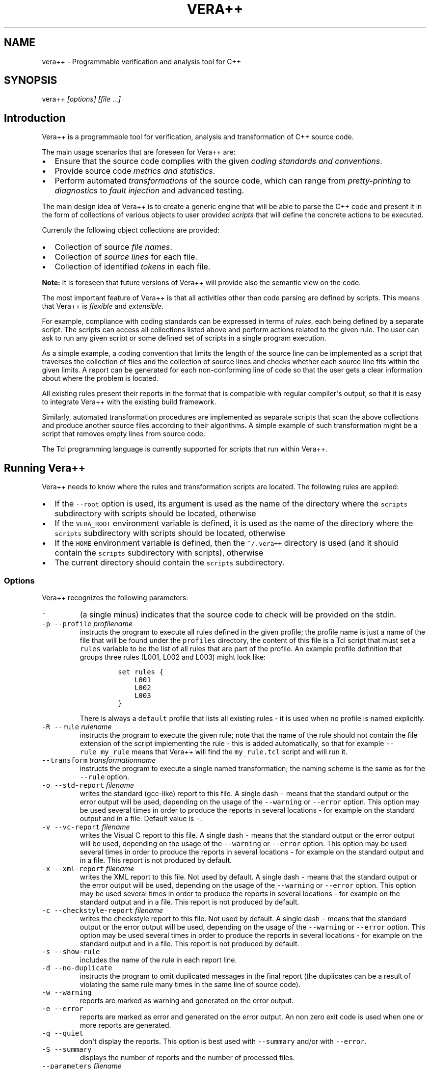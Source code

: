 .TH VERA++ 1 "April 10, 2013" "Vera++ User Manuals"
.SH NAME
.PP
vera++ \- Programmable verification and analysis tool for C++
.SH SYNOPSIS
.PP
vera++ \f[I][options] [file ...]\f[]
.SH Introduction
.PP
Vera++ is a programmable tool for verification, analysis and
transformation of C++ source code.
.PP
The main usage scenarios that are foreseen for Vera++ are:
.IP \[bu] 2
Ensure that the source code complies with the given \f[I]coding
standards and conventions\f[].
.IP \[bu] 2
Provide source code \f[I]metrics and statistics\f[].
.IP \[bu] 2
Perform automated \f[I]transformations\f[] of the source code, which can
range from \f[I]pretty\-printing\f[] to \f[I]diagnostics\f[] to
\f[I]fault injection\f[] and advanced testing.
.PP
The main design idea of Vera++ is to create a generic engine that will
be able to parse the C++ code and present it in the form of collections
of various objects to user provided \f[I]scripts\f[] that will define
the concrete actions to be executed.
.PP
Currently the following object collections are provided:
.IP \[bu] 2
Collection of source \f[I]file names\f[].
.IP \[bu] 2
Collection of \f[I]source lines\f[] for each file.
.IP \[bu] 2
Collection of identified \f[I]tokens\f[] in each file.
.PP
\f[B]Note:\f[] It is foreseen that future versions of Vera++ will
provide also the semantic view on the code.
.PP
The most important feature of Vera++ is that all activities other than
code parsing are defined by scripts.
This means that Vera++ is \f[I]flexible\f[] and \f[I]extensible\f[].
.PP
For example, compliance with coding standards can be expressed in terms
of \f[I]rules\f[], each being defined by a separate script.
The scripts can access all collections listed above and perform actions
related to the given rule.
The user can ask to run any given script or some defined set of scripts
in a single program execution.
.PP
As a simple example, a coding convention that limits the length of the
source line can be implemented as a script that traverses the collection
of files and the collection of source lines and checks whether each
source line fits within the given limits.
A report can be generated for each non\-conforming line of code so that
the user gets a clear information about where the problem is located.
.PP
All existing rules present their reports in the format that is
compatible with regular compiler\[aq]s output, so that it is easy to
integrate Vera++ with the existing build framework.
.PP
Similarly, automated transformation procedures are implemented as
separate scripts that scan the above collections and produce another
source files according to their algorithms.
A simple example of such transformation might be a script that removes
empty lines from source code.
.PP
The Tcl programming language is currently supported for scripts that run
within Vera++.
.SH Running Vera++
.PP
Vera++ needs to know where the rules and transformation scripts are
located.
The following rules are applied:
.IP \[bu] 2
If the \f[C]\-\-root\f[] option is used, its argument is used as the
name of the directory where the \f[C]scripts\f[] subdirectory with
scripts should be located, otherwise
.IP \[bu] 2
If the \f[C]VERA_ROOT\f[] environment variable is defined, it is used as
the name of the directory where the \f[C]scripts\f[] subdirectory with
scripts should be located, otherwise
.IP \[bu] 2
If the \f[C]HOME\f[] environment variable is defined, then the
\f[C]~/.vera++\f[] directory is used (and it should contain the
\f[C]scripts\f[] subdirectory with scripts), otherwise
.IP \[bu] 2
The current directory should contain the \f[C]scripts\f[] subdirectory.
.SS Options
.PP
Vera++ recognizes the following parameters:
.TP
.B \f[C]\-\f[]
(a single minus) indicates that the source code to check will be
provided on the stdin.
.RS
.RE
.TP
.B \f[C]\-p\f[] \f[C]\-\-profile\f[] \f[I]profilename\f[]
instructs the program to execute all rules defined in the given profile;
the profile name is just a name of the file that will be found under the
\f[C]profiles\f[] directory, the content of this file is a Tcl script
that must set a \f[C]rules\f[] variable to be the list of all rules that
are part of the profile.
An example profile definition that groups three rules (L001, L002 and
L003) might look like:
.RS
.IP
.nf
\f[C]
set\ rules\ {
\ \ \ \ L001
\ \ \ \ L002
\ \ \ \ L003
}
\f[]
.fi
.PP
There is always a \f[C]default\f[] profile that lists all existing rules
\- it is used when no profile is named explicitly.
.RE
.TP
.B \f[C]\-R\f[] \f[C]\-\-rule\f[] \f[I]rulename\f[]
instructs the program to execute the given rule; note that the name of
the rule should not contain the file extension of the script
implementing the rule \- this is added automatically, so that for
example \f[C]\-\-rule\ my_rule\f[] means that Vera++ will find the
\f[C]my_rule.tcl\f[] script and will run it.
.RS
.RE
.TP
.B \f[C]\-\-transform\f[] \f[I]transformationname\f[]
instructs the program to execute a single named transformation; the
naming scheme is the same as for the \f[C]\-\-rule\f[] option.
.RS
.RE
.TP
.B \f[C]\-o\f[] \f[C]\-\-std\-report\f[] \f[I]filename\f[]
writes the standard (gcc\-like) report to this file.
A single dash \f[C]\-\f[] means that the standard output or the error
output will be used, depending on the usage of the \f[C]\-\-warning\f[]
or \f[C]\-\-error\f[] option.
This option may be used several times in order to produce the reports in
several locations \- for example on the standard output and in a file.
Default value is \f[C]\-\f[].
.RS
.RE
.TP
.B \f[C]\-v\f[] \f[C]\-\-vc\-report\f[] \f[I]filename\f[]
writes the Visual C report to this file.
A single dash \f[C]\-\f[] means that the standard output or the error
output will be used, depending on the usage of the \f[C]\-\-warning\f[]
or \f[C]\-\-error\f[] option.
This option may be used several times in order to produce the reports in
several locations \- for example on the standard output and in a file.
This report is not produced by default.
.RS
.RE
.TP
.B \f[C]\-x\f[] \f[C]\-\-xml\-report\f[] \f[I]filename\f[]
writes the XML report to this file.
Not used by default.
A single dash \f[C]\-\f[] means that the standard output or the error
output will be used, depending on the usage of the \f[C]\-\-warning\f[]
or \f[C]\-\-error\f[] option.
This option may be used several times in order to produce the reports in
several locations \- for example on the standard output and in a file.
This report is not produced by default.
.RS
.RE
.TP
.B \f[C]\-c\f[] \f[C]\-\-checkstyle\-report\f[] \f[I]filename\f[]
writes the checkstyle report to this file.
Not used by default.
A single dash \f[C]\-\f[] means that the standard output or the error
output will be used, depending on the usage of the \f[C]\-\-warning\f[]
or \f[C]\-\-error\f[] option.
This option may be used several times in order to produce the reports in
several locations \- for example on the standard output and in a file.
This report is not produced by default.
.RS
.RE
.TP
.B \f[C]\-s\f[] \f[C]\-\-show\-rule\f[]
includes the name of the rule in each report line.
.RS
.RE
.TP
.B \f[C]\-d\f[] \f[C]\-\-no\-duplicate\f[]
instructs the program to omit duplicated messages in the final report
(the duplicates can be a result of violating the same rule many times in
the same line of source code).
.RS
.RE
.TP
.B \f[C]\-w\f[] \f[C]\-\-warning\f[]
reports are marked as warning and generated on the error output.
.RS
.RE
.TP
.B \f[C]\-e\f[] \f[C]\-\-error\f[]
reports are marked as error and generated on the error output.
An non zero exit code is used when one or more reports are generated.
.RS
.RE
.TP
.B \f[C]\-q\f[] \f[C]\-\-quiet\f[]
don\[aq]t display the reports.
This option is best used with \f[C]\-\-summary\f[] and/or with
\f[C]\-\-error\f[].
.RS
.RE
.TP
.B \f[C]\-S\f[] \f[C]\-\-summary\f[]
displays the number of reports and the number of processed files.
.RS
.RE
.TP
.B \f[C]\-\-parameters\f[] \f[I]filename\f[]
instructs the program to read parameter values from the given file; each
parameter association should be placed in a separate line of this file.
This option may be used several times.
.RS
.RE
.TP
.B \f[C]\-P\f[] \f[C]\-\-parameter\f[] \f[I]parameterassociation\f[]
provides the value of the named parameter to the scripts (see the
documentation of each script to see whether it recognizes any
parameters); the parameter association has the form \f[C]name=value\f[].
.RS
.RE
.TP
.B \f[C]\-\-exclusions\f[] \f[I]exclusionsfilename\f[]
instructs the program to exclude some source files from rule checks, as
described in the given file; the content of this file is a Tcl script
that must set a \f[C]ruleExclusions\f[] array, where keys are rule names
and values are lists of files to omit for the given rule.
For example:
.RS
.IP
.nf
\f[C]
set\ ruleExclusions(L002)\ {
\ \ \ \ some_file.cpp
}

set\ ruleExclusions(T005)\ {
\ \ \ \ some_file.cpp
\ \ \ \ some_other_file.cpp
}
\f[]
.fi
.PP
Note that the given file names are compared for exact match with the
source file names that are provided as parameters to Vera++.
This means that links in paths are not resolved for comparison purposes.
This option may be used several times.
.RE
.TP
.B \f[C]\-i\f[] \f[C]\-\-inputs\f[] \f[I]filename\f[]
the inputs are read from that file.
A single dash \f[C]\-\f[] means that the files to check will be read
from the standard input.
This option may be used several times.
.RS
.RE
.TP
.B \f[C]\-r\f[] \f[C]\-\-root\f[] \f[I]path\f[]
uses the given path as the vera++ root directory
.RS
.RE
.TP
.B \f[C]\-\-version\f[]
prints the program version information and exits.
.RS
.RE
.TP
.B \f[C]\-h\f[] \f[C]\-\-help\f[]
prints the list of recognized options and exits.
.RS
.RE
.TP
.B \f[C]\-\-\f[]
(a double dash) do not interpret any more arguments as options.
.RS
.RE
.PP
Arguments that are not starting with a dash \f[C]\-\f[] are treated as
source files to check.
Files starting with a dash can be checked by prefixing them with the
current directory shortcut \f[C]\&./\f[].
.PP
When no input file is provided either as an argument or with the
\f[C]\-\-input\f[] option, the list of source file names is read from
the standard input.
.SS Examples of executing Vera++ with rules
.PP
To execute all default verification rules against the file
\f[C]file.cpp\f[], run:
.IP
.nf
\f[C]
vera++\ file.cpp
\f[]
.fi
.PP
To execute only rule \f[C]L001\f[] (this rule ensures that there is no
trailing whitespace in each source line) against the same file, run:
.IP
.nf
\f[C]
vera++\ \-R\ L001\ file.cpp
\f[]
.fi
.PP
To execute rule \f[C]L004\f[] (this rule checks for too long source
lines) with the parameter value providing 78 as the maximum line length,
run:
.IP
.nf
\f[C]
vera++\ \-R\ L004\ \-P\ max\-line\-length=78\ file.cpp
\f[]
.fi
.PP
To execute all rules from your favorite profile (assuming that the
\f[C]my_favorite\f[] profile definition is stored in the
\f[C]profiles\f[] directory) against all header files in the current
filesystem subtree, run:
.IP
.nf
\f[C]
find\ .\ \-name\ \[aq]*.h\[aq]\ |\ vera++\ \-\-profile\ my_favorite
\f[]
.fi
.PP
\f[B]Note:\f[] Vera++ collects the reports generated by each rule and
prints them out sorted and after all rules were executed.
If there were no problem reports, the output of the program is empty.
.PP
\f[B]Note:\f[] Vera++ reports are generated on the standard output by
default, making them easy to use with a pipe.
The \f[C]\-\-warning\f[] and \f[C]\-\-error\f[] options are changing the
output to the standard error.
The options \f[C]\-\-std\-report\f[], \f[C]\-\-vc\-report\f[],
\f[C]\-\-xml\-report\f[] and \f[C]\-\-quiet\f[] may be used to disable
the output to the standard or error output.
.SS Examples of executing Vera++ with transformations
.PP
To execute the \f[C]trim_right\f[] source code transformation (it
removes the trailing whitespace that the rule \f[C]L001\f[] above
complained about) on all \f[C]\&.cpp\f[] files in the current directory
run:
.IP
.nf
\f[C]
vera++\ \-\-transform\ trim_right\ *.cpp
\f[]
.fi
.PP
As a result, each \f[C]\&.cpp\f[] file will be backed up with the
additional extension \f[C]\&.bak\f[] and the files will be trimmed by
removing trailing whitespace.
The exact behavior is defined by the script named
\f[C]trim_right.tcl\f[] in the \f[C]scripts/transformations\f[]
directory.
.SS Running Vera++ as a test with CMake
.PP
CMake offers the possibility to run tests that are considered to pass
when they return a 0 value and to fail otherwise.
Fortunately, vera++, when used with the \f[C]\-\-error\f[] option, has
exactly this behavior.
Creating the test is just a matter of listing the sources to check:
.IP
.nf
\f[C]
file(GLOB_RECURSE\ srcs
\ \ ${CMAKE_SOURCE_DIR}/src/*.cpp
\ \ ${CMAKE_SOURCE_DIR}/src/*.h)
add_test(NAME\ VeraStyle
\ \ COMMAND\ vera++
\ \ \-\-error
\ \ ${srcs})
\f[]
.fi
.SS Running Vera++ during the build with CMake
.PP
Running vera++ in a test integrates quite badly with the IDEs or with
CDash (http://cdash.org): the reports are hidden in the test log, and it
is not easy to look at the problematic code.
Moreover, a failure in the coding style is not the same as a failure in
a unit or functional test, and shouldn\[aq]t appear in the same way.
Another option is to run vera++ during the build and make it generate
warnings that are well interpreted by the IDEs and CDash.
In QtCreator for instance, it is then possible to click on the warning
to go to the problematic code.
.PP
Running vera++ during the build can be done in a similar way to the
previous section, by replacing the \f[C]add_test()\f[] call with a
\f[C]add_custom_target()\f[] that will run the style check every time
the custom target is built.
.IP
.nf
\f[C]
file(GLOB_RECURSE\ srcs
\ \ ${CMAKE_SOURCE_DIR}/src/*.cpp
\ \ ${CMAKE_SOURCE_DIR}/src/*.h)
add_custom_target(VeraStyle\ ALL
\ \ vera++
\ \ \-\-warning
\ \ ${srcs})
\f[]
.fi
.PP
For large projects, running the style check every time can be quite time
consuming and uncomfortable for the developer.
It is then more convenient to split the style check in several parts
that can be run in parallel, and to avoid rerunning the check if the
files to check have not been modified.
A vera++ macro is available to do that very easily:
.IP
.nf
\f[C]
find_package(vera++)
include(${VERA++_USE_FILE})
add_vera_targets(*.h\ *.cpp
\ \ RECURSE
\ \ ROOT\ "${CMAKE_SOURCE_DIR}")
\f[]
.fi
.PP
This macro adds a new \f[C]style_reports\f[] target that is run every
time a source file is modified.
A \f[C]style\f[] target is still available to force the style check.
The target names can be configured with the parameters \f[C]NAME\f[] and
\f[C]NAME_ALL\f[].
This macro is the recommended way to use vera++ with CMake.
.SS Backward compatibility with vera++ 1.1
.PP
Vera++ is still mostly compatible with the vera++ 1.1 command line
interface, but this feature is planned for removal and its usage is not
recommended.
.PP
Vera++ tries to detect if the old command line style is used by
searching for the old options in the arguments.
If no old style option is found, vera++ uses the new command line
parser.
.PP
The command line style can be forced to the old style by setting the
environment variable \f[C]VERA_LEGACY\f[] to \f[C]on\f[], \f[C]true\f[]
or \f[C]1\f[].
Any other value will force vera++ to use the new command line style.
.PP
Note: the behavior of vera++ is not backward compatible with vera++ 1.1
when no option is passed to vera++ and \f[C]VERA_LEGACY\f[] is not set:
.IP \[bu] 2
the reports are generated on the standard output instead of the error
output;
.IP \[bu] 2
a single dash \f[C]\-\f[] means that the source code to check is read
from the standard input instead of reading the list of files to check;
.IP \[bu] 2
the lack of input files makes vera++ read the standard input instead of
generating an error.
.SH Rules
.SS F001 Source files should not use the \[aq]\\r\[aq] (CR) character
.PP
As a commonly accepted practice, line breaks are denoted by a single
\[aq]\\n\[aq] (LF) character or by two characters "\\r\\n" (CRLF).
A single appearance of \[aq]\\r\[aq] (CR) is discouraged.
.PP
\f[B]Compliance:\f[] Boost
.SS F002 File names should be well\-formed
.PP
The source file names should be well\-formed in the sense of their
allowed maximum length and directory depth.
Directory and file names should start with alphabetic character or
underscore.
In addition, directory names should not contain dots and file names can
have only one dot.
.PP
\f[B]Recognized parameters:\f[]
.IP
.nf
\f[C]
Name\ \ \ \ \ \ \ \ \ \ \ \ \ \ \ \ \ \ \ \ Default\ \ \ Description
\-\-\-\-\-\-\-\-\-\-\-\-\-\-\-\-\-\-\-\-\-\-\-\ \-\-\-\-\-\-\-\-\-\ \-\-\-\-\-\-\-\-\-\-\-\-\-\-\-\-\-\-\-\-\-\-\-\-\-\-\-\-\-\-\-\-\-\-\-\-\-\-\-\-\-\-\-\-\-\-\-\-\-
max\-directory\-depth\ \ \ \ \ 8\ \ \ \ \ \ \ \ \ Maximum\ depth\ of\ the\ directory\ structure.
max\-dirname\-length\ \ \ \ \ \ 31\ \ \ \ \ \ \ \ Maximum\ length\ of\ the\ directory\ path\ component.
max\-filename\-length\ \ \ \ \ 31\ \ \ \ \ \ \ \ Maximum\ length\ of\ the\ leaf\ file\ name.
max\-path\-length\ \ \ \ \ \ \ \ \ 100\ \ \ \ \ \ \ Maximum\ length\ of\ the\ full\ path.
\f[]
.fi
.PP
\f[B]Compliance:\f[] Boost
.SS L001 No trailing whitespace
.PP
\f[I]Trailing whitespace\f[] is any whitespace character (space or tab)
that is placed at the end of the source line, after other characters or
alone.
.PP
The presence of \f[I]trailing whitespace\f[] artificially influences
some source code metrics and is therefore discouraged.
.PP
As a special case, the trailing whitespace in the otherwise empty lines
is allowed provided that the amount of whitespace is identical to the
indent in the previous line \- this exception is more friendly with less
smart editors, but can be switched off by setting non\-zero value for
the \f[C]strict\-trailing\-space\f[] parameter.
.PP
\f[B]Recognized parameters:\f[]
.IP
.nf
\f[C]
Name\ \ \ \ \ \ \ \ \ \ \ \ \ \ \ \ \ \ \ \ \ \ Default\ \ \ Description
\-\-\-\-\-\-\-\-\-\-\-\-\-\-\-\-\-\-\-\-\-\-\-\-\-\ \-\-\-\-\-\-\-\-\-\ \-\-\-\-\-\-\-\-\-\-\-\-\-\-\-\-\-\-\-\-\-\-\-\-\-\-\-\-\-\-\-\-\-\-\-\-\-\-
strict\-trailing\-space\ \ \ \ \ 0\ \ \ \ \ \ \ \ \ Strict\ mode\ for\ trailing\ whitespace.
\f[]
.fi
.PP
\f[B]Compliance:\f[] Inspirel
.SS L002 Don\[aq]t use tab characters
.PP
\f[I]Horizontal tabs\f[] are not consistently handled by editors and
tools.
Avoiding them ensures that the intended formatting of the code is
preserved.
.PP
\f[B]Compliance:\f[] HICPP, JSF
.SS L003 No leading and no trailing empty lines
.PP
\f[I]Leading and trailing empty lines\f[] confuse users of various tools
(like \f[C]head\f[] and \f[C]tail\f[]) and artificially influence some
source code metrics.
.PP
\f[B]Compliance:\f[] Inspirel
.SS L004 Line cannot be too long
.PP
The source code line should not exceed some \f[I]reasonable\f[] length.
.PP
\f[B]Recognized parameters:\f[]
.IP
.nf
\f[C]
Name\ \ \ \ \ \ \ \ \ \ \ \ \ \ \ \ Default\ \ \ Description
\-\-\-\-\-\-\-\-\-\-\-\-\-\-\-\-\-\-\-\ \-\-\-\-\-\-\-\-\-\ \-\-\-\-\-\-\-\-\-\-\-\-\-\-\-\-\-\-\-\-\-\-\-\-\-\-\-\-\-\-\-\-\-\-\-\-\-
max\-line\-length\ \ \ \ \ 100\ \ \ \ \ \ \ Maximum\ length\ of\ source\ code\ line.
\f[]
.fi
.PP
\f[B]Compliance:\f[] Inspirel
.SS L005 There should not be too many consecutive empty lines
.PP
The empty lines (if any) help to introduce more "light" in the source
code, but they should not be overdosed in the sense that too many
consecutive empty lines make the code harder to follow.
.PP
Lines containing only whitespace are considered to be empty in this
context.
.PP
\f[B]Recognized parameters:\f[]
.IP
.nf
\f[C]
Name\ \ \ \ \ \ \ \ \ \ \ \ \ \ \ \ \ \ \ \ \ \ \ \ \ \ \ \ Default\ \ \ Description
\-\-\-\-\-\-\-\-\-\-\-\-\-\-\-\-\-\-\-\-\-\-\-\-\-\-\-\-\-\-\-\ \-\-\-\-\-\-\-\-\-\ \-\-\-\-\-\-\-\-\-\-\-\-\-\-\-\-\-\-\-\-\-\-\-\-\-\-\-\-\-\-\-\-\-\-\-\-\-\-\-\-\-\-\-\-
max\-consecutive\-empty\-lines\ \ \ \ \ 2\ \ \ \ \ \ \ \ \ Maximum\ number\ of\ consecutive\ empty\ lines.
\f[]
.fi
.PP
\f[B]Compliance:\f[] Inspirel
.SS L006 Source file should not be too long
.PP
The source file should not exceed a \f[I]reasonable\f[] length.
.PP
Long source files can indicate an opportunity for refactoring.
.PP
\f[B]Recognized parameters:\f[]
.IP
.nf
\f[C]
Name\ \ \ \ \ \ \ \ \ \ \ \ \ \ \ \ Default\ \ \ Description
\-\-\-\-\-\-\-\-\-\-\-\-\-\-\-\-\-\-\-\ \-\-\-\-\-\-\-\-\-\ \-\-\-\-\-\-\-\-\-\-\-\-\-\-\-\-\-\-\-\-\-\-\-\-\-\-\-\-\-\-\-\-\-\-\-\-
max\-file\-length\ \ \ \ \ 2000\ \ \ \ \ \ Maximum\ number\ of\ lines\ in\ a\ file.
\f[]
.fi
.PP
\f[B]Compliance:\f[] Inspirel
.SS T001 One\-line comments should not have forced continuation
.PP
The one\-line comment is a comment that starts with \f[C]//\f[].
.PP
The usual intent is to let the comment continue till the end of the
line, but the preprocessing rules of the language allow to actually
continue the comment in the next line if \f[I]line\-splicing\f[] is
forced with the backslash at the end of the line:
.IP
.nf
\f[C]
void\ foo()
{
\ \ \ \ //\ this\ comment\ is\ continued\ in\ the\ next\ line\ \\
\ \ \ \ exit(0);
}
\f[]
.fi
.PP
It is not immediately obvious what happens in this example.
Moreover, the line\-splicing works only if the backslash is really the
last character in the line \- which is error prone because any white
characters that might appear after the backslash will change the meaning
of the program without being visible in the code.
.PP
\f[B]Compliance:\f[] Inspirel
.SS T002 Reserved names should not be used for preprocessor macros
.PP
The C++ Standard reserves some forms of names for language
implementations.
One of the most frequent violations is a definition of preprocessor
macro that begins with underscore followed by a capital letter or
containing two consecutive underscores:
.IP
.nf
\f[C]
#define\ _MY_MACRO\ something
#define\ MY__MACRO\ something
\f[]
.fi
.PP
Even though the majority of known compilers use more obscure names for
internal purposes and the above code is not likely to cause any
significant problems, all such names are \f[I]formally reserved\f[] and
therefore should not be used.
.PP
Apart from the use of underscore in macro names, preprocessor macros
should not be used to redefine language keywords:
.IP
.nf
\f[C]
#define\ private\ public
#define\ const
\f[]
.fi
.PP
\f[B]Compliance:\f[] ISO
.SS T003 Some keywords should be followed by a single space
.PP
Keywords from the following list:
.IP \[bu] 2
\f[C]case\f[]
.IP \[bu] 2
\f[C]class\f[]
.IP \[bu] 2
\f[C]delete\f[]
.IP \[bu] 2
\f[C]enum\f[]
.IP \[bu] 2
\f[C]explicit\f[]
.IP \[bu] 2
\f[C]extern\f[]
.IP \[bu] 2
\f[C]goto\f[]
.IP \[bu] 2
\f[C]new\f[]
.IP \[bu] 2
\f[C]struct\f[]
.IP \[bu] 2
\f[C]union\f[]
.IP \[bu] 2
\f[C]using\f[]
.PP
should be followed by a single space for better readability.
.PP
\f[B]Compliance:\f[] Inspirel
.SS T004 Some keywords should be immediately followed by a colon
.PP
Keywords from the following list:
.IP \[bu] 2
\f[C]default\f[]
.IP \[bu] 2
\f[C]private\f[]
.IP \[bu] 2
\f[C]protected\f[]
.IP \[bu] 2
\f[C]public\f[]
.PP
should be immediately followed by a colon, unless used in the list of
base classes:
.IP
.nf
\f[C]
class\ A\ :\ public\ B,\ private\ C
{
public:
\ \ \ \ \ A();
\ \ \ \ \ ~A();
protected:
\ \ \ \ \ //\ ...
private:
\ \ \ \ \ //\ ...
};

void\ fun(int\ a)
{
\ \ \ \ \ switch\ (a)
\ \ \ \ \ {
\ \ \ \ \ //\ ...
\ \ \ \ \ default:
\ \ \ \ \ \ \ \ \ \ exit(0);
\ \ \ \ \ }
}
\f[]
.fi
.PP
\f[B]Compliance:\f[] Inspirel
.SS T005 Keywords break and continue should be immediately followed by a
semicolon
.PP
The \f[C]break\f[] and \f[C]continue\f[] keywords should be immediately
followed by a semicolon, with no other tokens in between:
.IP
.nf
\f[C]
while\ (...)
{
\ \ \ \ \ if\ (...)
\ \ \ \ \ {
\ \ \ \ \ \ \ \ \ \ break;
\ \ \ \ \ }
\ \ \ \ \ if\ (...)
\ \ \ \ \ {
\ \ \ \ \ \ \ \ \ \ continue;
\ \ \ \ \ }
\ \ \ \ \ //\ ...
}
\f[]
.fi
.PP
\f[B]Compliance:\f[] Inspirel
.SS T006 Keywords return and throw should be immediately followed by a
semicolon or a single space
.PP
The \f[C]return\f[] and \f[C]throw\f[] keywords should be immediately
followed by a semicolon or a single space:
.IP
.nf
\f[C]
void\ fun()
{
\ \ \ \ \ if\ (...)
\ \ \ \ \ {
\ \ \ \ \ \ \ \ \ \ return;
\ \ \ \ \ }
\ \ \ \ \ //\ ...
}

int\ add(int\ a,\ int\ b)
{
\ \ \ \ \ return\ a\ +\ b;
}
\f[]
.fi
.PP
An exception to this rule is allowed for exeption specifications:
.IP
.nf
\f[C]
void\ fun()\ throw();
\f[]
.fi
.PP
\f[B]Compliance:\f[] Inspirel
.SS T007 Semicolons should not be isolated by spaces or comments from
the rest of the code
.PP
The semicolon should not stand isolated by whitespace or comments from
the rest of the code.
.IP
.nf
\f[C]
int\ a\ ;\ \ \ \ \ //\ bad
int\ b
;\ \ \ \ \ \ \ \ \ \ \ //\ bad
int\ c;\ \ \ \ \ \ //\ OK
\f[]
.fi
.PP
As an exception from this rule, semicolons surrounded by spaces are
allowed in \f[C]for\f[] loops:
.IP
.nf
\f[C]
for\ (\ ;\ ;\ )\ //\ OK\ as\ an\ exception
{
\ \ \ \ //\ ...
}
\f[]
.fi
.PP
\f[B]Compliance:\f[] Inspirel
.SS T008 Keywords catch, for, if, switch and while should be followed by
a single space
.PP
Keywords \f[C]catch\f[], \f[C]for\f[], \f[C]if\f[], \f[C]switch\f[] and
\f[C]while\f[] should be followed by a single space and then an opening
left parenthesis:
.IP
.nf
\f[C]
catch\ (...)
{
\ \ \ \ \ for\ (int\ i\ =\ 0;\ i\ !=\ 10;\ ++i)
\ \ \ \ \ {
\ \ \ \ \ \ \ \ \ \ if\ (foo(i))
\ \ \ \ \ \ \ \ \ \ {
\ \ \ \ \ \ \ \ \ \ \ \ \ \ \ while\ (getline(cin,\ line))
\ \ \ \ \ \ \ \ \ \ \ \ \ \ \ {
\ \ \ \ \ \ \ \ \ \ \ \ \ \ \ \ \ \ \ \ switch\ (i\ %\ 3)
\ \ \ \ \ \ \ \ \ \ \ \ \ \ \ \ \ \ \ \ {
\ \ \ \ \ \ \ \ \ \ \ \ \ \ \ \ \ \ \ \ case\ 0:
\ \ \ \ \ \ \ \ \ \ \ \ \ \ \ \ \ \ \ \ \ \ \ \ \ bar(line);
\ \ \ \ \ \ \ \ \ \ \ \ \ \ \ \ \ \ \ \ \ \ \ \ \ break;
\ \ \ \ \ \ \ \ \ \ \ \ \ \ \ \ \ \ \ \ //\ ...
\ \ \ \ \ \ \ \ \ \ \ \ \ \ \ \ \ \ \ \ }
\ \ \ \ \ \ \ \ \ \ \ \ \ \ \ }
\ \ \ \ \ \ \ \ \ \ }
\ \ \ \ \ }
}
\f[]
.fi
.PP
\f[B]Compliance:\f[] Inspirel
.SS T009 Comma should not be preceded by whitespace, but should be
followed by one
.PP
A comma, whether used as operator or in various lists, should not be
preceded by whitespace on its left side, but should be followed by
whitespace on its right side:
.IP
.nf
\f[C]
void\ fun(int\ x,\ int\ y,\ int\ z);
int\ a[]\ =\ {5,\ 6,\ 7};
class\ A\ :\ public\ B,
\ \ \ \ \ \ \ \ \ \ public\ C
{
\ \ \ \ \ //\ ...
};
\f[]
.fi
.PP
An exception to this rule is allowed for \f[C]operator,\f[]:
.IP
.nf
\f[C]
struct\ A\ {};
void\ operator,(const\ A\ &left,\ const\ A\ &right);
\f[]
.fi
.PP
\f[B]Compliance:\f[] Inspirel
.SS T010 Identifiers should not be composed of \[aq]l\[aq] and
\[aq]O\[aq] characters only
.PP
The characters \[aq]l\[aq] (which is lowercase \[aq]L\[aq]) and
\[aq]O\[aq] (which is uppercase \[aq]o\[aq]) should not be the only
characters used in the identifier, because this would make them visually
similar to numeric literals.
.PP
\f[B]Compliance:\f[] Inspirel
.SS T011 Curly brackets from the same pair should be either in the same
line or in the same column
.PP
Corresponding curly brackets should be either in the same line or in the
same column.
This promotes clarity by emphasising scopes, but allows concise style of
one\-line definitions and empty blocks:
.IP
.nf
\f[C]
class\ MyException\ {};

struct\ MyPair
{
\ \ \ \ int\ a;
\ \ \ \ int\ b;
};

enum\ state\ {\ close,\ open\ };

enum\ colors
{
\ \ \ \ black,
\ \ \ \ red,
\ \ \ \ green,
\ \ \ \ blue,
\ \ \ \ white
};
\f[]
.fi
.PP
\f[B]Compliance:\f[] Inspirel
.SS T012 Negation operator should not be used in its short form
.PP
The negation operator (exclamation mark) reduces readability of the code
due to its terseness.
Prefer explicit logical comparisons or alternative tokens for increased
readability:
.IP
.nf
\f[C]
if\ (!cond)\ \ \ \ \ \ \ \ \ //\ error\-prone
if\ (cond\ ==\ false)\ //\ better
if\ (not\ cond)\ \ \ \ \ \ //\ better\ (alternative\ keyword)
\f[]
.fi
.PP
\f[B]Compliance:\f[] Inspirel
.SS T013 Source files should contain the copyright notice
.PP
The copyright notice is required by man coding standards and guidelines.
In some countries every written artwork has some copyright, even if
implicit.
Prefer explicit notice to avoid any later confusion.
.PP
This rule verifies that at least one comment in the source file contains
the "copyright" word.
.PP
\f[B]Compliance:\f[] Boost
.SS T014 Source files should refer the Boost Software License
.PP
The Boost Software License should be referenced in the source code.
.PP
This rule verifies that at least one comment in the source file contains
the "Boost Software License" phrase.
.PP
Note that this rule is very specific to the Boost libraries and those
project that choose to use the Boost license.
It is therefore not part of the default profile.
.PP
\f[B]Compliance:\f[] Boost
.SS T015 HTML links in comments and string literals should be correct
.PP
The links embedded in comments and string literals should have correct
form and should reference existing files.
.PP
\f[B]Compliance:\f[] Boost
.SS T016 Calls to min/max should be protected against accidental macro
substitution
.PP
The calls to min and max functions should be protected against
accidental macro substitution.
.IP
.nf
\f[C]
x\ =\ max(y,\ z);\ //\ wrong,\ vulnerable\ to\ accidental\ macro\ substitution

x\ =\ (max)(y,\ z);\ //\ OK

x\ =\ max\ BOOST_PREVENT_MACRO_SUBSTITUTION\ (y,\ z);\ //\ OK
\f[]
.fi
.PP
\f[B]Compliance:\f[] Boost
.SS T017 Unnamed namespaces are not allowed in header files
.PP
Unnamed namespaces are not allowed in header files.
.PP
The typical use of unnamed namespace is to hide module\-internal names
from the outside world.
Header files are physically concatenated in a single translation unit,
which logically merges all namespaces with the same name.
Unnamed namespaces are also merged in this process, which effectively
undermines their initial purpose.
.PP
Use named namespaces in header files.
Unnamed namespaces are allowed in implementation files only.
.PP
\f[B]Compliance:\f[] Boost
.SS T018 Using namespace is not allowed in header files
.PP
Using namespace directives are not allowed in header files.
.PP
The using namespace directive imports names from the given namespace and
when used in a header file influences the global namespace of all the
files that directly or indirectly include this header file.
.PP
It is imaginable to use the using namespace directive in a limited scope
in a header file (for example in a template or inline function
definition), but for the sake of consistency this is also discouraged.
.PP
\f[B]Compliance:\f[] C++ Coding Standards
.SS T019 Control structures should have complete curly\-braced block of
code
.PP
Control structures managed by for, if and while constructs can be
associated with a single instruction or with a complex block of code.
Standardizing on the curly\-braced blocks in all cases allows one to
avoid common pitfalls and makes the code visually more uniform.
.IP
.nf
\f[C]
if\ (x)\ foo();\ \ \ \ \ //\ bad\ style
if\ (x)\ {\ foo();\ }\ //\ OK

if\ (x)
\ \ \ \ foo();\ \ \ \ \ \ \ \ //\ again\ bad\ style

if\ (x)
{\ \ \ \ \ \ \ \ \ \ \ \ \ \ \ \ \ //\ OK
\ \ \ \ foo();
}

if\ (x)
\ \ \ \ while\ (y)\ \ \ \ \ //\ bad\ style
\ \ \ \ \ \ \ \ foo();\ \ \ \ //\ bad\ style

if\ (x)
{\ \ \ \ \ \ \ \ \ \ \ \ \ \ \ \ \ //\ OK
\ \ \ \ while\ (y)
\ \ \ \ {\ \ \ \ \ \ \ \ \ \ \ \ \ //\ OK
\ \ \ \ \ \ \ \ foo();
\ \ \ \ }
}

for\ (int\ i\ =\ 0;\ i\ =\ 10;\ ++i);\ \ //\ oops!
\ \ \ \ cout\ <<\ "Hello\\n";

for\ (int\ i\ =\ 0;\ i\ =\ 10;\ ++i)\ \ \ //\ OK
{
\ \ \ \ cout\ <<\ "Hello\\n";
}
\f[]
.fi
.PP
\f[B]Compliance:\f[] Inspirel
.SH Transformations
.SS move_includes Change prefix of #include paths
.PP
This transformation allows one to modify the prefix of file paths in
#include directives.
.PP
The motivation for this transformation is to help move whole libraries
from one file tree to another.
.PP
Please use this transformation as a boilerplate for your own customized
version.
.PP
For example, the following file:
.IP
.nf
\f[C]
#include\ "boost/shared_ptr.hpp"
#include\ "boost/bind.hpp"
\f[]
.fi
.PP
will be transformed into:
.IP
.nf
\f[C]
#include\ "boom/shared_ptr.hpp"
#include\ "boom/bind.hpp"
\f[]
.fi
.PP
Note: The transformation is performed in place, which means that the
source files are modified.
.SS move_macros Change prefix in macros
.PP
This transformation allows one to modify the prefix of macros.
.PP
The motivation for this transformation is to help move whole libraries
or source sets from one naming conventioin to another.
.PP
Please use this transformation as a boilerplate for your own customized
version.
.PP
For example, the following file:
.IP
.nf
\f[C]
#define\ BOOST_SOME_MACRO\ 1
//\ ...
#ifdef\ BOOST_SOME_MACRO
//\ ...
#endif
\f[]
.fi
.PP
will be transformed into:
.IP
.nf
\f[C]
#define\ BOOM_SOME_MACRO\ 1
//\ ...
#ifdef\ BOOM_SOME_MACRO
//\ ...
#endif
\f[]
.fi
.PP
Note: This transformation actually does not check whether the given
identifier is indeed a macro name and the prefix replacement is
performed systematically on all identifiers that match.
.PP
Note: The transformation is performed in place, which means that the
source files are modified.
.SS move_namespace Change namespace name
.PP
This transformation allows one to consistently change the namespace
name.
.PP
The motivation for this transformation is to help move whole libraries
or source sets from one namespace to another, for example to allow the
coexistence of two different version of the same library.
.PP
Please use this transformation as a boilerplate for your own customized
version.
.PP
For example, the following file:
.IP
.nf
\f[C]
namespace\ boost
{
void\ foo();
}

void\ boost::foo()\ {/*\ ...\ */}
\f[]
.fi
.PP
will be transformed into:
.IP
.nf
\f[C]
namespace\ boom
{
void\ foo();
}

void\ boom::foo()\ {/*\ ...\ */}
\f[]
.fi
.PP
Note: This transformation actually does not check whether the given
identifier is indeed a namespace name and the replacement is performed
systematically on all identifiers that match.
Do not use it on code that overloads namespace names for other purposes.
.PP
Note: The transformation is performed in place, which means that the
source files are modified.
.SS to_lower Change identifier naming convention from CamelCase to
standard_lowercase
.PP
This transformation allows one to modify the naming convention of all
identifiers from CamelCase to standard_lowercase, as used by the
standard library or Boost.
.PP
For example, the following code:
.IP
.nf
\f[C]
namespace\ MyTools
{

class\ MyClass
{
public:
\ \ \ \ void\ myFunction();
};

}
\f[]
.fi
.PP
will be transformed into this:
.IP
.nf
\f[C]
namespace\ my_tools
{

class\ my_class
{
public:
\ \ \ \ void\ my_function();
};

}
\f[]
.fi
.PP
Note: The transformation is performed in place, which means that the
source files are modified.
.PP
Note: This transformation does not modify comments and string literals.
.SS to_xml Transform C++ code into XML
.PP
This transformation generates a XML tree where nodes relate to C++
source code tokens.
.PP
For example, the following file (file.cpp):
.IP
.nf
\f[C]
#include\ <iostream>

int\ main()
{
\ \ \ \ std::cout\ <<\ "Hello\ World\\n";
}
\f[]
.fi
.PP
will be transformed into new file named file.cpp.xml:
.IP
.nf
\f[C]
<?xml\ version="1.0"\ encoding="ISO\-8859\-1"?>
<cpp\-source\ file\-name="test.cpp">
\ \ \ \ <token\ name="pp_hheader"\ line="1"\ column="0">#include\ &lt;iostream&gt;</token>
\ \ \ \ <token\ name="newline"\ line="1"\ column="19">![CDATA[
]]</token>
\ \ \ \ <token\ name="newline"\ line="2"\ column="0">![CDATA[
]]</token>
\ \ \ \ <token\ name="int"\ line="3"\ column="0">int</token>
\ \ \ \ <token\ name="space"\ line="3"\ column="3">\ </token>
\ \ \ \ <token\ name="identifier"\ line="3"\ column="4">main</token>
\ \ \ \ <token\ name="leftparen"\ line="3"\ column="8">(</token>
\ \ \ \ <token\ name="rightparen"\ line="3"\ column="9">)</token>
\ \ \ \ <token\ name="newline"\ line="3"\ column="10">![CDATA[
]]</token>
\ \ \ \ <token\ name="leftbrace"\ line="4"\ column="0">{</token>
\ \ \ \ <token\ name="newline"\ line="4"\ column="1">![CDATA[
]]</token>
\ \ \ \ <token\ name="space"\ line="5"\ column="0">\ \ \ \ </token>
\ \ \ \ <token\ name="identifier"\ line="5"\ column="4">std</token>
\ \ \ \ <token\ name="colon_colon"\ line="5"\ column="7">::</token>
\ \ \ \ <token\ name="identifier"\ line="5"\ column="9">cout</token>
\ \ \ \ <token\ name="space"\ line="5"\ column="13">\ </token>
\ \ \ \ <token\ name="shiftleft"\ line="5"\ column="14">&lt;&lt;</token>
\ \ \ \ <token\ name="space"\ line="5"\ column="16">\ </token>
\ \ \ \ <token\ name="stringlit"\ line="5"\ column="17">"Hello\ World\\n"</token>
\ \ \ \ <token\ name="semicolon"\ line="5"\ column="32">;</token>
\ \ \ \ <token\ name="newline"\ line="5"\ column="33">![CDATA[
]]</token>
\ \ \ \ <token\ name="rightbrace"\ line="6"\ column="0">}</token>
\ \ \ \ <token\ name="newline"\ line="6"\ column="1">![CDATA[
]]</token>
\ \ \ \ <token\ name="eof"\ line="7"\ column="0"></token>
</cpp\-source>
\f[]
.fi
.PP
Note: If the source code does not use line splicing, then concatenation
of all XML node values is equivalent to the original C++ code.
.SS to_xml2 Transform C++ code into XML (another variant)
.PP
This transformation generates a XML tree where nodes relate to C++
source code tokens.
.PP
The difference between this version and the one named to_xml is that
here nodes have names related to token types, which can make it easier
for some further XML transformations.
.PP
For example, the following file (file.cpp):
.IP
.nf
\f[C]
#include\ <iostream>

int\ main()
{
\ \ \ \ std::cout\ <<\ "Hello\ World\\n";
}
\f[]
.fi
.PP
will be transformed into new file named file.cpp.xml:
.IP
.nf
\f[C]
<?xml\ version="1.0"\ encoding="ISO\-8859\-1"?>
<cpp\-source\ file\-name="test.cpp">
\ \ \ \ <pp_hheader\ line="1"\ column="0">#include\ &lt;iostream&gt;</pp_hheader>
\ \ \ \ <newline\ line="1"\ column="19">![CDATA[
]]</newline>
\ \ \ \ <newline\ line="2"\ column="0">![CDATA[
]]</newline>
\ \ \ \ <int\ line="3"\ column="0">int</int>
\ \ \ \ <space\ line="3"\ column="3">\ </space>
\ \ \ \ <identifier\ line="3"\ column="4">main</identifier>
\ \ \ \ <leftparen\ line="3"\ column="8">(</leftparen>
\ \ \ \ <rightparen\ line="3"\ column="9">)</rightparen>
\ \ \ \ <newline\ line="3"\ column="10">![CDATA[
]]</newline>
\ \ \ \ <leftbrace\ line="4"\ column="0">{</leftbrace>
\ \ \ \ <newline\ line="4"\ column="1">![CDATA[
]]</newline>
\ \ \ \ <space\ line="5"\ column="0">\ \ \ \ </space>
\ \ \ \ <identifier\ line="5"\ column="4">std</identifier>
\ \ \ \ <colon_colon\ line="5"\ column="7">::</colon_colon>
\ \ \ \ <identifier\ line="5"\ column="9">cout</identifier>
\ \ \ \ <space\ line="5"\ column="13">\ </space>
\ \ \ \ <shiftleft\ line="5"\ column="14">&lt;&lt;</shiftleft>
\ \ \ \ <space\ line="5"\ column="16">\ </space>
\ \ \ \ <stringlit\ line="5"\ column="17">"Hello\ World\\n"</stringlit>
\ \ \ \ <semicolon\ line="5"\ column="32">;</semicolon>
\ \ \ \ <newline\ line="5"\ column="33">![CDATA[
]]</newline>
\ \ \ \ <rightbrace\ line="6"\ column="0">}</rightbrace>
\ \ \ \ <newline\ line="6"\ column="1">![CDATA[
]]</newline>
\ \ \ \ <eof\ line="7"\ column="0"></eof>
</cpp\-source>
\f[]
.fi
.PP
Note: If the source code does not use line splicing, then concatenation
of all XML node values is equivalent to the original C++ code.
.SS trim_right Remove trailing white space
.PP
This transformation removes the trailing whitespace from each line of
code.
.PP
It can be treated as a quick remedy for problems reported by rule L001.
.PP
Note: The transformation is performed in place, which means that the
source files are modified.
.SH Script API
.PP
The scripts (rules and transformations) are written in Tcl and are
executed by the embedded interpreter that has access to relevant state
of the program.
A set of commands is provided to enable easy read\-only operation on the
information that was gathered by parsing given source files.
.PP
The following Tcl commands are provided:
.IP \[bu] 2
\f[B]\f[C]getSourceFileNames\f[]\f[] \- returns the list of file names
that were provided to Vera++ as program parameters.
.IP \[bu] 2
\f[B]\f[C]getLineCount\ fileName\f[]\f[] \- returns the number of lines
in the given source file.
.IP \[bu] 2
\f[B]\f[C]getAllLines\ fileName\f[]\f[] \- returns the list of lines, in
their natural order, that form a give source file.
.IP \[bu] 2
\f[B]\f[C]getLine\ fileName\ lineNumber\f[]\f[] \- returns the selected
line; line numbers are counted from 1.
.IP \[bu] 2
\f[B]\f[C]getTokens\ fileName\ fromLine\ fromColumn\ toLine\ toColumn\ filter\f[]\f[]
\- returns the list of tokens, in their natural order, from the given
source file and that match the given selection criteria.
.RS 2
.PP
The meaning of arguments for selecting tokens is:
.IP \[bu] 2
\f[B]\f[C]fromLine\f[]\f[] \- the lowest line number (counted from 1),
inclusive
.IP \[bu] 2
\f[B]\f[C]fromColumn\f[]\f[] \- the lowest column number (counted from
0), inclusive
.IP \[bu] 2
\f[B]\f[C]toLine\f[]\f[] \- the highest line number, inclusive; \-1
means that the selected range spans to the end of the file
.IP \[bu] 2
\f[B]\f[C]toColumn\f[]\f[] \- the highest column number, exclusive; \-1
means that the selected range spans to the end of the line defined by
\f[C]toLine\f[].
.IP \[bu] 2
\f[B]\f[C]filter\f[]\f[] \- the list of selected token types, the
recognized token types are listed below; if this list is empty, then all
token types are allowed.
.PP
The \f[C]getTokens\f[] command returns a list of lists \- the nested
lists have the following elements:
.IP \[bu] 2
\f[I]value\f[] \- the literal text of the token
.IP \[bu] 2
\f[I]lineNumber\f[] \- the line number (from 1) where the token appears
.IP \[bu] 2
\f[I]columnNumber\f[] \- the column number (from 0) where the token
appears
.IP \[bu] 2
\f[I]name\f[] \- the name or type of the token; see below for the list
of recognized token types
.RE
.IP \[bu] 2
\f[B]\f[C]getParameter\ name\ defaultValue\f[]\f[] \- returns the value
of the given parameter or the provided default value if no such
parameter is defined.
.IP \[bu] 2
\f[B]\f[C]report\ fileName\ lineNumber\ message\f[]\f[] \- registers a
report for the given file and line; this report is printed at the end of
the program execution, sorted by file and line number.
Use this command to generate output that is compatible with the
warning/error output format of popular compilers.
.SS Examples:
.PP
To process all lines from all source files, use the following code
pattern:
.IP
.nf
\f[C]
foreach\ fileName\ [getSourceFileNames]\ {
\ \ \ \ foreach\ line\ [getAllLines\ $fileName]\ {
\ \ \ \ \ \ \ \ #\ ...
\ \ \ \ }
}
\f[]
.fi
.PP
To process all tokens from all source files, use:
.IP
.nf
\f[C]
foreach\ fileName\ [getSourceFileNames]\ {
\ \ \ \ foreach\ token\ [getTokens\ $fileName\ 1\ 0\ \-1\ \-1\ {}]\ {
\ \ \ \ \ \ \ \ set\ tokenValue\ [lindex\ $token\ 0]
\ \ \ \ \ \ \ \ set\ lineNumber\ [lindex\ $token\ 1]
\ \ \ \ \ \ \ \ set\ columnNumber\ [lindex\ $token\ 2]
\ \ \ \ \ \ \ \ set\ tokenType\ [lindex\ $token\ 3]
\ \ \ \ \ \ \ \ #\ ...
\ \ \ \ }
}
\f[]
.fi
.PP
To process only curly braces from the given source file, use:
.IP
.nf
\f[C]
foreach\ token\ [getTokens\ $fileName\ 1\ 0\ \-1\ \-1\ {leftbrace\ rightbrace}]\ {
\ \ \ \ #\ ...
}
\f[]
.fi
.PP
The complete rule script for verifying that the lines are no longer than
some limit (the limit can be provided as a parameter, but the default
value is defined in by the script itself):
.IP
.nf
\f[C]
#\ Line\ cannot\ be\ too\ long

set\ maxLength\ [getParameter\ "max\-line\-length"\ 100]

foreach\ f\ [getSourceFileNames]\ {
\ \ \ \ set\ lineNumber\ 1
\ \ \ \ foreach\ line\ [getAllLines\ $f]\ {
\ \ \ \ \ \ \ \ if\ {[string\ length\ $line]\ >\ $maxLength}\ {
\ \ \ \ \ \ \ \ \ \ \ \ report\ $f\ $lineNumber\ "line\ is\ longer\ than\ ${maxLength}\ characters"
\ \ \ \ \ \ \ \ }
\ \ \ \ \ \ \ \ incr\ lineNumber
\ \ \ \ }
}
\f[]
.fi
.PP
The above script is actually the implementation of rule L004.
.SS Notes about line splicing
.PP
As required by the C++ ISO standard, the line splicing (with the
backslash at the end of the line) is performed before tokenizing.
This means that the lists of tokens might not strictly fit the list of
lines.
.PP
Due to the internal mechanisms of the parser, the line splicing freezes
the line counter and forces the column counter to continue until the
last line in the spliced block.
This means that there might be physical non\-empty lines that apparently
don\[aq]t have any tokens, as well as tokens that have column numbers
not matching the physical source line lengths.
.SS Recognized token types
.PP
The following token types are recognized by the parser and can be used
for filter selection in the \f[C]getTokens\f[] command (some of these
token types are related to compiler extensions):
.IP
.nf
\f[C]
and
andand
andassign
any
arrow
arrowstar
asm
assign
auto
bool
break
case
catch
ccomment
char
charlit
class
colon
colon_colon
comma
compl
const
constcast
continue
contline
cppcomment
decimalint
default
delete
divide
divideassign
do
dot
dotstar
double
dynamiccast
ellipsis
else
enum
eof
eoi
equal
explicit
export
extern
false
float
floatlit
for
friend
goto
greater
greaterequal
hexaint
identifier
if
inline
int
intlit
leftbrace
leftbracket
leftparen
less
lessequal
long
longintlit
minus
minusassign
minusminus
msext_asm
msext_based
msext_cdecl
msext_declspec
msext_endregion
msext_except
msext_fastcall
msext_finally
msext_inline
msext_int16
msext_int32
msext_int64
msext_int8
msext_leave
msext_region
msext_stdcall
msext_try
mutable
namespace
new
newline
not
notequal
octalint
operator
or
orassign
oror
percent
percentassign
plus
plusassign
plusplus
pound
pound_pound
pp_define
pp_elif
pp_else
pp_endif
pp_error
pp_hheader
pp_if
pp_ifdef
pp_ifndef
pp_include
pp_line
pp_number
pp_pragma
pp_qheader
pp_undef
pp_warning
private
protected
public
question_mark
register
reinterpretcast
return
rightbrace
rightbracket
rightparen
semicolon
shiftleft
shiftleftassign
shiftright
shiftrightassign
short
signed
sizeof
space
space2
star
starassign
static
staticcast
stringlit
struct
switch
template
this
throw
true
try
typedef
typeid
typename
union
unsigned
using
virtual
void
volatile
wchart
while
xor
xorassign
\f[]
.fi
.SS Note
.PP
There is a predefined rule named \f[C]DUMP\f[] that prints on the screen
all tokens with their types and position.
This rule can be helpful as a guideline for creating custom filtering
criteria:
.IP
.nf
\f[C]
vera++\ \-\-rule\ DUMP\ myfile.cpp
\f[]
.fi
.SH Changes
.SS Vera++ 1.2.1
.PP
Vera++ 1.2.1 differs from 1.2.0 in the following ways:
.IP \[bu] 2
BUGFIX: fix \f[C]\-\-inputs\f[] in order to be able to read the inputs
from a file
.SS Vera++ 1.2.0
.PP
Vera++ 1.2.0 differs from 1.1.2 in the following ways:
.IP \[bu] 2
Full Tcl stack printed when a rule fail.
.IP \[bu] 2
New command line interface that support long and short options.
The old style command line is still usable for backward compatibility.
.IP \[bu] 2
Produce output to standard output by default so the output can easily be
piped to another program.
The options \f[C]\-\-warning\f[] and \f[C]\-\-error\f[] make vera++
produce its output on the error output.
.IP \[bu] 2
CMake macros to easily run vera++ in any CMake project.
.IP \[bu] 2
Easier integration in a test chain by return an error code when at least
one report is produced and the \f[C]\-\-error\f[] option is used.
\f[C]\-\-quiet\f[] and \f[C]\-\-summary\f[] can also help to better
integrate vera++ in the test chain.
.IP \[bu] 2
The standard output format match gcc\[aq]s output format for a better
integration in a build chain.
.IP \[bu] 2
Can read the list of files to check from one or more files.
.IP \[bu] 2
Can read the source code to check from the standard input.
.IP \[bu] 2
Can write the several reports in differents formats and in different
places.
.IP \[bu] 2
Added \f[C]\-\-root\f[] option to point the the vera root directory from
the command line and ease the usage of custom rules.
.IP \[bu] 2
Reports can be produced in
checkstyle (http://checkstyle.sourceforge.net/) XML format.
.IP \[bu] 2
Vera++ no more impose the extension of the source files to check.
.IP \[bu] 2
Several exclusion files can be used.
.IP \[bu] 2
Several parameter files can be used.
.IP \[bu] 2
Build system now uses CMake.
.IP \[bu] 2
Builds with TCL 8.6.
.IP \[bu] 2
Don\[aq]t require Boost sources to build.
.IP \[bu] 2
New documentation generation process to unify the wiki, the html doc and
the manpage.
.IP \[bu] 2
Binary packages for MS Windows and Mac OS X (and others).
.IP \[bu] 2
Nightly tests to avoid regressions.
.IP \[bu] 2
New website.
.IP \[bu] 2
BUGFIX: the rule T019 now works properly with \f[C]do\ ...\ while\f[]
blocks.
.SS Vera++ 1.1.2
.PP
Vera++ 1.1.2 differs from 1.1.1 in the following ways:
.IP \[bu] 2
Added \f[C]\-xmlreport\f[] option.
.SS Vera++ 1.1.1
.PP
Vera++ 1.1.1 differs from 1.1.0 in the following ways:
.IP \[bu] 2
Added \f[C]\-help\f[] option.
.IP \[bu] 2
Updated code for compatibility with newer versions of Boost.
The reference version of the Boost library is now 1.35 or 1.36.
.IP \[bu] 2
BUGFIX: Corrected handling of current directory when neither
\f[C]HOME\f[] nor \f[C]VERA_ROOT\f[] is specified (this affects Windows
users only).
.SS Vera++ 1.1.0
.PP
Vera++ 1.1.0 differs from 1.0.0 in the following ways:
.IP \[bu] 2
Updated rules:
.RS 2
.IP \[bu] 2
T002: additionally recognizes redefinition (\f[C]#define\f[]) of
keywords
.IP \[bu] 2
T009: recognizes comment adjacent to colon as an exception to the rule
.RE
.IP \[bu] 2
Added rules:
.RS 2
.IP \[bu] 2
F001: Source files should not use the \f[C]\\r\f[] (CR) character
.IP \[bu] 2
F002: File names should be well\-formed Note: F002 is not part of the
default profile.
.IP \[bu] 2
T012: Negation operator should not be used in its short form
.IP \[bu] 2
T013: Source files should contain the copyright notice
.IP \[bu] 2
T014: Source files should refer the Boost Software License Note: T014 is
not part of the default profile.
.IP \[bu] 2
T015: HTML links in comments and string literals should be correct
.IP \[bu] 2
T016: Calls to \f[C]min\f[]/\f[C]max\f[] should be protected against
accidental macro substitution
.IP \[bu] 2
T017: Unnamed namespaces are not allowed in header files
.IP \[bu] 2
T018: Using namespace is not allowed in header files
.IP \[bu] 2
T019: Control structures should have complete curly\-braced block of
code
.RE
.IP \[bu] 2
Added predefined boost profile to emulate the original Boost inspect
tool.
.IP \[bu] 2
Added transformations:
.RS 2
.IP \[bu] 2
move_namespace: Changes the given identifier, useful for moving the
whole project from one namespace to another.
.IP \[bu] 2
move_macros: Changes the given prefix in all identifiers, useful for
moving the whole set of macros that have common prefix.
.IP \[bu] 2
move_includes: Changes the given part of \f[C]#include\ "..."\f[]
directives, useful for moving libraries and whole sets of header files.
.RE
.IP \[bu] 2
Added documentation for all available transformations.
.IP \[bu] 2
Makefiles modified to better support Windows make users.
.IP \[bu] 2
Extension \f[C]\&.ipp\f[] added to the list of recognized source file
extensions.
.IP \[bu] 2
New option \f[C]\-showrules\f[] includes name of rules in each report
line.
.IP \[bu] 2
Changed the profile definition to be an active Tcl script instead of
passive text file.
.IP \[bu] 2
Added the possibility to define exclusions to rule checks.
.IP \[bu] 2
BUGFIX: Corrected handling of newline tokens.
.SH AUTHORS
Maciej Sobczak; Vincent Hobeïka; Gaëtan Lehmann.

